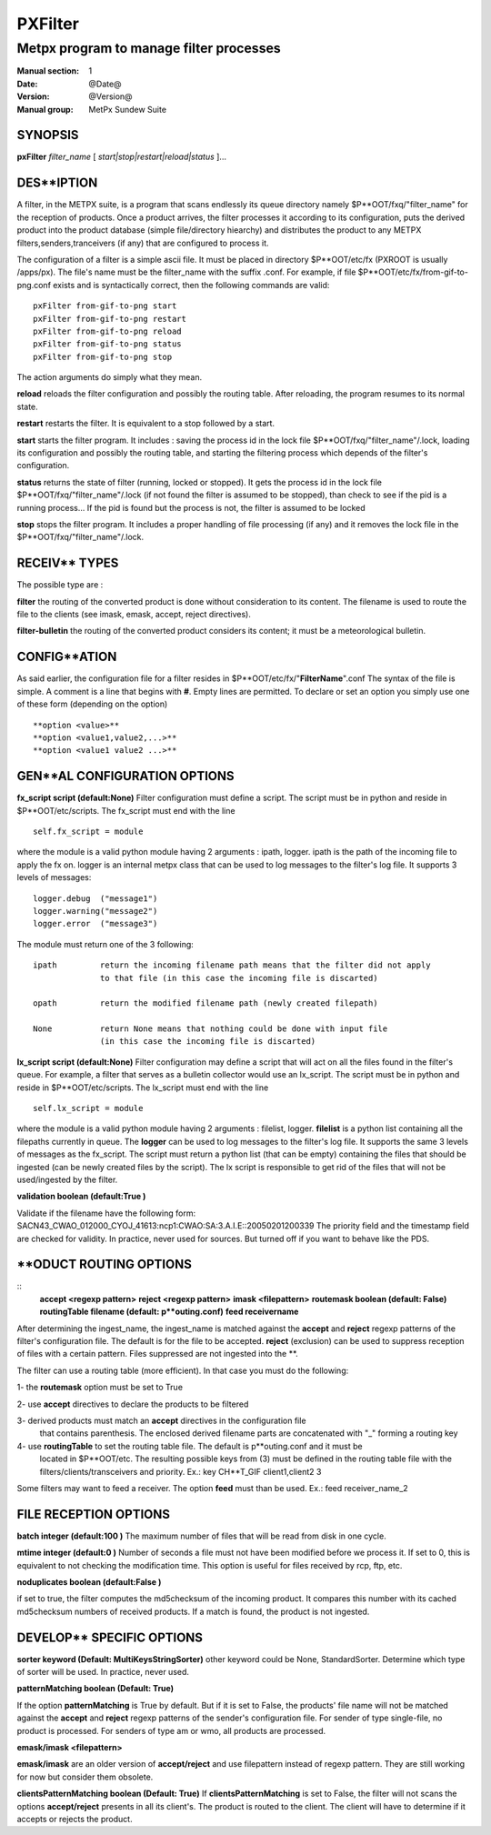 
==========
 PXFilter
==========

----------------------------------------
Metpx program to manage filter processes
----------------------------------------

:Manual section: 1
:Date: @Date@
:Version: @Version@
:Manual group: MetPx Sundew Suite


SYNOPSIS
========

**pxFilter** *filter_name* [ *start|stop|restart|reload|status* ]...

DES**IPTION
===========

A filter, in the METPX suite, is a program that scans endlessly its queue directory namely
$P**OOT/fxq/"filter_name" for the reception of products. Once a product arrives, the filter
processes it according to its configuration, puts the derived product into the product database
(simple file/directory hiearchy) and distributes the product to any METPX filters,senders,tranceivers
(if any) that are configured to process it.

The configuration of a filter is a simple ascii file. It must be placed in 
directory $P**OOT/etc/fx (PXROOT is usually /apps/px). The file's name must be
the filter_name with the suffix .conf. For example, if file $P**OOT/etc/fx/from-gif-to-png.conf
exists and is syntactically correct, then the following commands are valid::
   
   pxFilter from-gif-to-png start
   pxFilter from-gif-to-png restart
   pxFilter from-gif-to-png reload
   pxFilter from-gif-to-png status
   pxFilter from-gif-to-png stop

The action arguments do simply what they mean. 

**reload**
reloads the filter configuration and possibly the routing table. After reloading, the program resumes to its normal state.
    
**restart**
restarts the filter. It is equivalent to a stop followed by a start.
    
**start**
starts the filter program. It includes : saving the process id in the lock file $P**OOT/fxq/"filter_name"/.lock,
loading its configuration and possibly the routing table, and starting the filtering process which depends of the filter's configuration.
    
**status**
returns the state of filter (running, locked or stopped). It gets the process id in the lock file $P**OOT/fxq/"filter_name"/.lock (if not found the filter is assumed to be stopped), than check to see if the pid is a running process... If the pid is found but the process is not, the filter is assumed to be locked
    
**stop**
stops the filter program. It includes a proper handling of file processing (if any) and it removes the lock file in the $P**OOT/fxq/"filter_name"/.lock.

RECEIV** TYPES
==============

The possible type are :

**filter**
the routing of the converted product is done without consideration to its content. The filename is used to route the file to the clients (see imask, emask, accept, reject directives).

**filter-bulletin**
the routing of the converted product considers its content; it must be a meteorological bulletin.

CONFIG**ATION
=============

As said earlier, the configuration file for a filter resides in $P**OOT/etc/fx/"**FilterName**".conf
The syntax of the file is simple. A comment is a line that begins with **#**. Empty lines are permitted.
To declare or set an option you simply use one of these form (depending on the option) ::

  **option <value>**
  **option <value1,value2,...>**
  **option <value1 value2 ...>**

GEN**AL CONFIGURATION OPTIONS
=============================

**fx_script script (default:None)**
Filter configuration must define a script.  The script must be in python and reside in $P**OOT/etc/scripts.
The fx_script must end with the line ::

         self.fx_script = module

where the module is a valid python module having 2 arguments : ipath, logger.
ipath is the path of the incoming file to apply the fx on.  logger is an internal metpx class
that can be used to log messages to the filter's log file.  It supports 3 levels of messages::

        logger.debug  ("message1")
        logger.warning("message2")
        logger.error  ("message3")

The module must return one of the 3 following:: 

        ipath         return the incoming filename path means that the filter did not apply
                      to that file (in this case the incoming file is discarted)

        opath         return the modified filename path (newly created filepath)

        None          return None means that nothing could be done with input file
                      (in this case the incoming file is discarted)

**lx_script script (default:None)**
Filter configuration may define a script that will act on all the files 
found in the filter's queue. For example, a filter that serves as a bulletin
collector would use an lx_script. The script must be in python and reside in 
$P**OOT/etc/scripts. The lx_script must end with the line ::

         self.lx_script = module

where the module is a valid python module having 2 arguments : filelist, logger.
**filelist** is a python list containing all the filepaths currently in queue.
The **logger** can be used to log messages to the filter's log file.  It supports the same 3 levels of messages as the fx_script.
The script must return a python list (that can be empty) containing the files that should be ingested (can be newly created files by the script). The lx script is responsible to get rid of the files that will not be used/ingested by the filter.

**validation boolean (default:True )**

Validate if the filename have the following form:
SACN43_CWAO_012000_CYOJ_41613:ncp1:CWAO:SA:3.A.I.E::20050201200339
The priority field and the timestamp field are checked for validity.
In practice, never used for sources. But turned off if you want to
behave like the PDS.
   
**ODUCT ROUTING OPTIONS
=======================

::
  **accept <regexp pattern>**
  **reject <regexp pattern>**
  **imask <filepattern>**
  **routemask boolean (default: False)**
  **routingTable filename (default: p**outing.conf)**
  **feed receivername**

After determining the ingest_name, the ingest_name is matched against the **accept** and **reject**
regexp patterns of the filter's configuration file. The default is for the file to be accepted.  
**reject** (exclusion) can be used to suppress reception of files with a certain pattern. 
Files suppressed are not ingested into the **.

The filter can use a routing table (more efficient).
In that case you must do the following:

1- the **routemask** option must be set to True

2- use **accept** directives to declare the products to be filtered

3- derived products must match an **accept** directives in the configuration file
   that contains parenthesis.  The enclosed derived filename parts are 
   concatenated with "_" forming a routing key

4- use **routingTable** to set the routing table file. The default is p**outing.conf and it must be
   located in $P**OOT/etc. The resulting possible keys from (3) must be defined in the routing table file 
   with the filters/clients/transceivers and priority. Ex.: key CH**T_GIF client1,client2 3

Some filters may want to feed a receiver. The option **feed** must than be used.
Ex.: feed receiver_name_2

FILE RECEPTION OPTIONS
======================

**batch integer (default:100 )**
The maximum number of files that will be read from disk in one cycle. 

**mtime integer (default:0 )**
Number of seconds a file must not have been modified before we process it. 
If set to 0, this is equivalent to not checking the modification time.
This option is useful for files received by rcp, ftp, etc.

**noduplicates boolean (default:False )**

if set to true, the filter computes the md5checksum of the incoming product. 
It compares this number with its cached md5checksum numbers of received products. 
If a match is found, the product is not ingested.

DEVELOP** SPECIFIC OPTIONS
==========================

**sorter keyword (Default: MultiKeysStringSorter)**
other keyword could be None, StandardSorter.  Determine which type of sorter will be used. In practice, never used.

**patternMatching boolean  (Default: True)**

If the option **patternMatching** is True by default. But if it is set to False, the products' file name
will not be matched against the **accept** and **reject** regexp patterns of the sender's configuration file.
For sender of type single-file, no product is processed. For senders of type am or wmo, all products are processed.

**emask/imask <filepattern>**

**emask/imask** are an older version of **accept/reject** and use filepattern instead of regexp pattern.
They are still working for now  but consider them obsolete.

**clientsPatternMatching boolean  (Default: True)**
If **clientsPatternMatching** is set to False, the filter will not 
scans the options **accept/reject** presents in all its client's.
The product is routed to the client. The client will have to determine
if it accepts or rejects the product.
